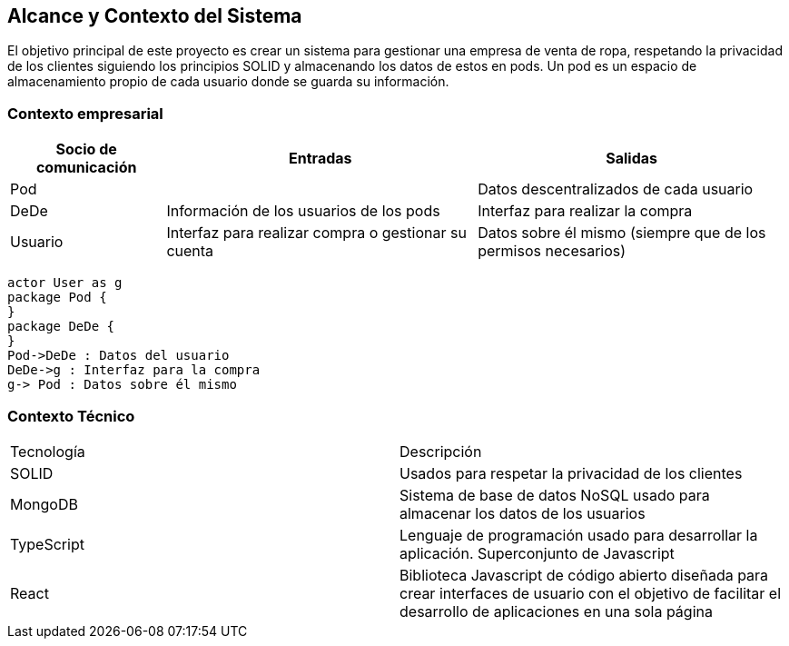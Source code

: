 [[section-system-scope-and-context]]
== Alcance y Contexto del Sistema




El objetivo principal de este proyecto es crear un sistema para gestionar una empresa
de venta de ropa, respetando la privacidad de los clientes siguiendo los principios SOLID
y almacenando los datos de estos en pods. Un pod es un espacio de almacenamiento
propio de cada usuario donde se guarda su información.




=== Contexto empresarial



[options="header",cols="1,2,2"]
|===
|Socio de comunicación|Entradas|Salidas
| Pod |  | Datos descentralizados de cada usuario
| DeDe | Información de los usuarios de los pods | Interfaz para realizar la compra
| Usuario | Interfaz para realizar compra o gestionar su cuenta | Datos sobre él mismo (siempre que de los permisos necesarios)
|===

[plantuml,"Sequence diagram punto 3",png]
----
actor User as g
package Pod {
}
package DeDe {
}
Pod->DeDe : Datos del usuario
DeDe->g : Interfaz para la compra
g-> Pod : Datos sobre él mismo

----


=== Contexto Técnico

|===
|Tecnología | Descripción
|SOLID | Usados para respetar la privacidad de los clientes
|MongoDB | Sistema de base de datos NoSQL usado para almacenar los datos de los usuarios
|TypeScript | Lenguaje de programación usado para desarrollar la aplicación. Superconjunto de Javascript
|React | Biblioteca Javascript de código abierto diseñada para crear interfaces de usuario con el objetivo de facilitar el desarrollo de aplicaciones en una sola página
|===





